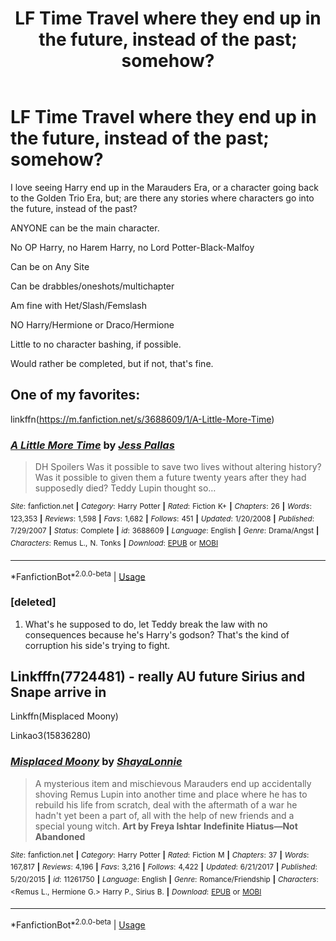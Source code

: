 #+TITLE: LF Time Travel where they end up in the future, instead of the past; somehow?

* LF Time Travel where they end up in the future, instead of the past; somehow?
:PROPERTIES:
:Author: SnarkyAndProud
:Score: 1
:DateUnix: 1579656759.0
:DateShort: 2020-Jan-22
:FlairText: Request
:END:
I love seeing Harry end up in the Marauders Era, or a character going back to the Golden Trio Era, but; are there any stories where characters go into the future, instead of the past?

ANYONE can be the main character.

No OP Harry, no Harem Harry, no Lord Potter-Black-Malfoy

Can be on Any Site

Can be drabbles/oneshots/multichapter

Am fine with Het/Slash/Femslash

NO Harry/Hermione or Draco/Hermione

Little to no character bashing, if possible.

Would rather be completed, but if not, that's fine.


** One of my favorites:

linkffn([[https://m.fanfiction.net/s/3688609/1/A-Little-More-Time]])
:PROPERTIES:
:Author: MTheLoud
:Score: 2
:DateUnix: 1579657703.0
:DateShort: 2020-Jan-22
:END:

*** [[https://www.fanfiction.net/s/3688609/1/][*/A Little More Time/*]] by [[https://www.fanfiction.net/u/74910/Jess-Pallas][/Jess Pallas/]]

#+begin_quote
  DH Spoilers Was it possible to save two lives without altering history? Was it possible to given them a future twenty years after they had supposedly died? Teddy Lupin thought so...
#+end_quote

^{/Site/:} ^{fanfiction.net} ^{*|*} ^{/Category/:} ^{Harry} ^{Potter} ^{*|*} ^{/Rated/:} ^{Fiction} ^{K+} ^{*|*} ^{/Chapters/:} ^{26} ^{*|*} ^{/Words/:} ^{123,353} ^{*|*} ^{/Reviews/:} ^{1,598} ^{*|*} ^{/Favs/:} ^{1,682} ^{*|*} ^{/Follows/:} ^{451} ^{*|*} ^{/Updated/:} ^{1/20/2008} ^{*|*} ^{/Published/:} ^{7/29/2007} ^{*|*} ^{/Status/:} ^{Complete} ^{*|*} ^{/id/:} ^{3688609} ^{*|*} ^{/Language/:} ^{English} ^{*|*} ^{/Genre/:} ^{Drama/Angst} ^{*|*} ^{/Characters/:} ^{Remus} ^{L.,} ^{N.} ^{Tonks} ^{*|*} ^{/Download/:} ^{[[http://www.ff2ebook.com/old/ffn-bot/index.php?id=3688609&source=ff&filetype=epub][EPUB]]} ^{or} ^{[[http://www.ff2ebook.com/old/ffn-bot/index.php?id=3688609&source=ff&filetype=mobi][MOBI]]}

--------------

*FanfictionBot*^{2.0.0-beta} | [[https://github.com/tusing/reddit-ffn-bot/wiki/Usage][Usage]]
:PROPERTIES:
:Author: FanfictionBot
:Score: 1
:DateUnix: 1579657722.0
:DateShort: 2020-Jan-22
:END:


*** [deleted]
:PROPERTIES:
:Score: 1
:DateUnix: 1579659606.0
:DateShort: 2020-Jan-22
:END:

**** What's he supposed to do, let Teddy break the law with no consequences because he's Harry's godson? That's the kind of corruption his side's trying to fight.
:PROPERTIES:
:Author: MTheLoud
:Score: 2
:DateUnix: 1579660896.0
:DateShort: 2020-Jan-22
:END:


** Linkfffn(7724481) - really AU future Sirius and Snape arrive in

Linkffn(Misplaced Moony)

Linkao3(15836280)
:PROPERTIES:
:Author: Sweetguy88
:Score: 1
:DateUnix: 1579810023.0
:DateShort: 2020-Jan-23
:END:

*** [[https://www.fanfiction.net/s/11261750/1/][*/Misplaced Moony/*]] by [[https://www.fanfiction.net/u/5869599/ShayaLonnie][/ShayaLonnie/]]

#+begin_quote
  A mysterious item and mischievous Marauders end up accidentally shoving Remus Lupin into another time and place where he has to rebuild his life from scratch, deal with the aftermath of a war he hadn't yet been a part of, all with the help of new friends and a special young witch. *Art by Freya Ishtar* *Indefinite Hiatus---Not Abandoned*
#+end_quote

^{/Site/:} ^{fanfiction.net} ^{*|*} ^{/Category/:} ^{Harry} ^{Potter} ^{*|*} ^{/Rated/:} ^{Fiction} ^{M} ^{*|*} ^{/Chapters/:} ^{37} ^{*|*} ^{/Words/:} ^{167,817} ^{*|*} ^{/Reviews/:} ^{4,196} ^{*|*} ^{/Favs/:} ^{3,216} ^{*|*} ^{/Follows/:} ^{4,422} ^{*|*} ^{/Updated/:} ^{6/21/2017} ^{*|*} ^{/Published/:} ^{5/20/2015} ^{*|*} ^{/id/:} ^{11261750} ^{*|*} ^{/Language/:} ^{English} ^{*|*} ^{/Genre/:} ^{Romance/Friendship} ^{*|*} ^{/Characters/:} ^{<Remus} ^{L.,} ^{Hermione} ^{G.>} ^{Harry} ^{P.,} ^{Sirius} ^{B.} ^{*|*} ^{/Download/:} ^{[[http://www.ff2ebook.com/old/ffn-bot/index.php?id=11261750&source=ff&filetype=epub][EPUB]]} ^{or} ^{[[http://www.ff2ebook.com/old/ffn-bot/index.php?id=11261750&source=ff&filetype=mobi][MOBI]]}

--------------

*FanfictionBot*^{2.0.0-beta} | [[https://github.com/tusing/reddit-ffn-bot/wiki/Usage][Usage]]
:PROPERTIES:
:Author: FanfictionBot
:Score: 1
:DateUnix: 1579810049.0
:DateShort: 2020-Jan-23
:END:
